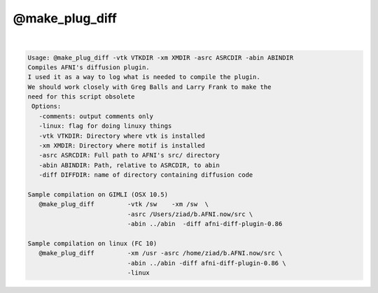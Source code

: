 ***************
@make_plug_diff
***************

.. _@make_plug_diff:

.. contents:: 
    :depth: 4 

| 

.. code-block:: none

    
    Usage: @make_plug_diff -vtk VTKDIR -xm XMDIR -asrc ASRCDIR -abin ABINDIR 
    Compiles AFNI's diffusion plugin.  
    I used it as a way to log what is needed to compile the plugin.
    We should work closely with Greg Balls and Larry Frank to make the
    need for this script obsolete
     Options:
       -comments: output comments only
       -linux: flag for doing linuxy things 
       -vtk VTKDIR: Directory where vtk is installed
       -xm XMDIR: Directory where motif is installed
       -asrc ASRCDIR: Full path to AFNI's src/ directory 
       -abin ABINDIR: Path, relative to ASRCDIR, to abin
       -diff DIFFDIR: name of directory containing diffusion code
    
    Sample compilation on GIMLI (OSX 10.5)
       @make_plug_diff         -vtk /sw    -xm /sw  \
                               -asrc /Users/ziad/b.AFNI.now/src \
                               -abin ../abin  -diff afni-diff-plugin-0.86
    
    Sample compilation on linux (FC 10)
       @make_plug_diff         -xm /usr -asrc /home/ziad/b.AFNI.now/src \
                               -abin ../abin -diff afni-diff-plugin-0.86 \
                               -linux
